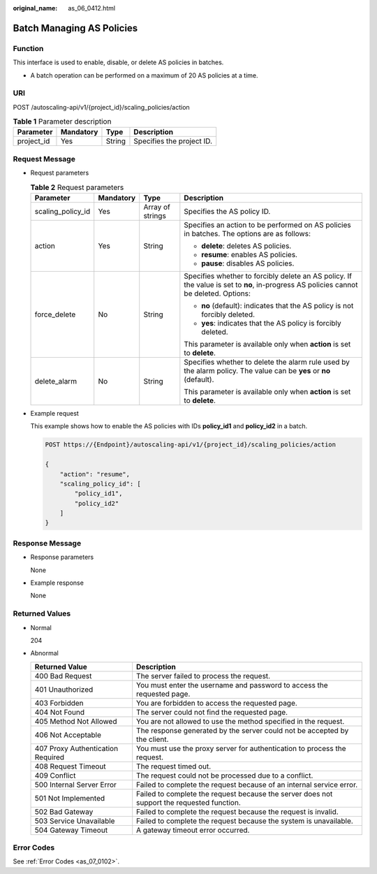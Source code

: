:original_name: as_06_0412.html

.. _as_06_0412:

Batch Managing AS Policies
==========================

Function
--------

This interface is used to enable, disable, or delete AS policies in batches.

-  A batch operation can be performed on a maximum of 20 AS policies at a time.

URI
---

POST /autoscaling-api/v1/{project_id}/scaling_policies/action

.. table:: **Table 1** Parameter description

   ========== ========= ====== =========================
   Parameter  Mandatory Type   Description
   ========== ========= ====== =========================
   project_id Yes       String Specifies the project ID.
   ========== ========= ====== =========================

Request Message
---------------

-  Request parameters

   .. table:: **Table 2** Request parameters

      +-------------------+-----------------+------------------+---------------------------------------------------------------------------------------------------------------------------------------+
      | Parameter         | Mandatory       | Type             | Description                                                                                                                           |
      +===================+=================+==================+=======================================================================================================================================+
      | scaling_policy_id | Yes             | Array of strings | Specifies the AS policy ID.                                                                                                           |
      +-------------------+-----------------+------------------+---------------------------------------------------------------------------------------------------------------------------------------+
      | action            | Yes             | String           | Specifies an action to be performed on AS policies in batches. The options are as follows:                                            |
      |                   |                 |                  |                                                                                                                                       |
      |                   |                 |                  | -  **delete**: deletes AS policies.                                                                                                   |
      |                   |                 |                  | -  **resume**: enables AS policies.                                                                                                   |
      |                   |                 |                  | -  **pause**: disables AS policies.                                                                                                   |
      +-------------------+-----------------+------------------+---------------------------------------------------------------------------------------------------------------------------------------+
      | force_delete      | No              | String           | Specifies whether to forcibly delete an AS policy. If the value is set to **no**, in-progress AS policies cannot be deleted. Options: |
      |                   |                 |                  |                                                                                                                                       |
      |                   |                 |                  | -  **no** (default): indicates that the AS policy is not forcibly deleted.                                                            |
      |                   |                 |                  | -  **yes**: indicates that the AS policy is forcibly deleted.                                                                         |
      |                   |                 |                  |                                                                                                                                       |
      |                   |                 |                  | This parameter is available only when **action** is set to **delete**.                                                                |
      +-------------------+-----------------+------------------+---------------------------------------------------------------------------------------------------------------------------------------+
      | delete_alarm      | No              | String           | Specifies whether to delete the alarm rule used by the alarm policy. The value can be **yes** or **no** (default).                    |
      |                   |                 |                  |                                                                                                                                       |
      |                   |                 |                  | This parameter is available only when **action** is set to **delete**.                                                                |
      +-------------------+-----------------+------------------+---------------------------------------------------------------------------------------------------------------------------------------+

-  Example request

   This example shows how to enable the AS policies with IDs **policy_id1** and **policy_id2** in a batch.

   .. code-block:: text

      POST https://{Endpoint}/autoscaling-api/v1/{project_id}/scaling_policies/action

      {
          "action": "resume",
          "scaling_policy_id": [
              "policy_id1",
              "policy_id2"
          ]
      }

Response Message
----------------

-  Response parameters

   None

-  Example response

   None

Returned Values
---------------

-  Normal

   204

-  Abnormal

   +-----------------------------------+--------------------------------------------------------------------------------------------+
   | Returned Value                    | Description                                                                                |
   +===================================+============================================================================================+
   | 400 Bad Request                   | The server failed to process the request.                                                  |
   +-----------------------------------+--------------------------------------------------------------------------------------------+
   | 401 Unauthorized                  | You must enter the username and password to access the requested page.                     |
   +-----------------------------------+--------------------------------------------------------------------------------------------+
   | 403 Forbidden                     | You are forbidden to access the requested page.                                            |
   +-----------------------------------+--------------------------------------------------------------------------------------------+
   | 404 Not Found                     | The server could not find the requested page.                                              |
   +-----------------------------------+--------------------------------------------------------------------------------------------+
   | 405 Method Not Allowed            | You are not allowed to use the method specified in the request.                            |
   +-----------------------------------+--------------------------------------------------------------------------------------------+
   | 406 Not Acceptable                | The response generated by the server could not be accepted by the client.                  |
   +-----------------------------------+--------------------------------------------------------------------------------------------+
   | 407 Proxy Authentication Required | You must use the proxy server for authentication to process the request.                   |
   +-----------------------------------+--------------------------------------------------------------------------------------------+
   | 408 Request Timeout               | The request timed out.                                                                     |
   +-----------------------------------+--------------------------------------------------------------------------------------------+
   | 409 Conflict                      | The request could not be processed due to a conflict.                                      |
   +-----------------------------------+--------------------------------------------------------------------------------------------+
   | 500 Internal Server Error         | Failed to complete the request because of an internal service error.                       |
   +-----------------------------------+--------------------------------------------------------------------------------------------+
   | 501 Not Implemented               | Failed to complete the request because the server does not support the requested function. |
   +-----------------------------------+--------------------------------------------------------------------------------------------+
   | 502 Bad Gateway                   | Failed to complete the request because the request is invalid.                             |
   +-----------------------------------+--------------------------------------------------------------------------------------------+
   | 503 Service Unavailable           | Failed to complete the request because the system is unavailable.                          |
   +-----------------------------------+--------------------------------------------------------------------------------------------+
   | 504 Gateway Timeout               | A gateway timeout error occurred.                                                          |
   +-----------------------------------+--------------------------------------------------------------------------------------------+

Error Codes
-----------

See :ref:`Error Codes <as_07_0102>`.
